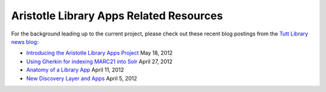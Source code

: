 ========================================
Aristotle Library Apps Related Resources
========================================
For the background leading up to the current project, please check out
these recent blog postings from the `Tutt Library news blog`_:

* `Introducing the Aristotle Library Apps Project`_ May 18, 2012

* `Using Gherkin for indexing MARC21 into Solr`_ April 27, 2012

* `Anatomy of a Library App`_ April 11, 2012

* `New Discovery Layer and Apps`_ April 5, 2012

.. _`Anatomy of a Library App`: http://library.coloradocollege.edu/news/2012/04/anatomy-of-a-library-app.html
.. _`Introducing the Aristotle Library Apps Project`: http://library.coloradocollege.edu/news/2012/05/introducing-the-aristotle-library-apps-project.html
.. _`New Discovery Layer and Apps`: http://library.coloradocollege.edu/news/2012/04/new-discovery-layer-and-apps.html
.. _`Tutt Library news blog`: http://library.coloradocollege.edu/
.. _`Using Gherkin for indexing MARC21 into Solr`: http://library.coloradocollege.edu/news/2012/04/using-gerkin-for-indexing-marc21-into-solr.html
